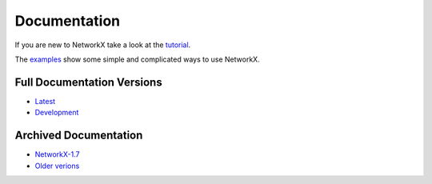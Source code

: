 =============
Documentation
=============

If you are new to NetworkX take a look at the
`tutorial <http://networkx.github.com/documentation/latest/tutorial/>`_.

The `examples <http://networkx.github.com/documentation/latest/examples/>`_
show some simple and complicated ways to use NetworkX.

Full Documentation Versions
---------------------------

* `Latest <http://networkx.github.com/documentation/latest/>`_
* `Development <http://networkx.github.com/documentation/development/>`_

Archived Documentation
----------------------

* `NetworkX-1.7 <http://networkx.github.com/documentation/networkx-1.7/>`_
* `Older verions <http://networkx.lanl.gov/archive/>`_
